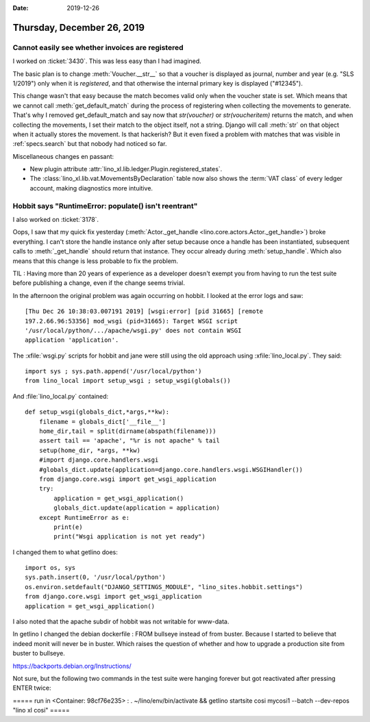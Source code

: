 :date: 2019-12-26

===========================
Thursday, December 26, 2019
===========================

Cannot easily see whether invoices are registered
=================================================

I worked on :ticket:`3430`. This was less easy than I had imagined.

The basic plan is to change :meth:`Voucher.__str__` so that a voucher is
displayed as journal, number and year (e.g. "SLS 1/2019") only when it is
*registered*, and that otherwise the internal primary key is displayed
("#12345").

This change wasn't that easy because the match becomes valid only when the
voucher state is set. Which means that we cannot call :meth:`get_default_match`
during the process of registering when collecting the movements to generate.
That's why I removed get_default_match and say now that `str(voucher)` or
`str(voucheritem)` returns the match, and when collecting the movements, I set
their match to the object itself, not a string.  Django will call :meth:`str` on
that object when it actually stores the movement.  Is that hackerish? But it
even fixed a problem with matches
that was visible in :ref:`specs.search` but
that nobody had noticed so far.


Miscellaneous changes en passant:

- New plugin attribute :attr:`lino_xl.lib.ledger.Plugin.registered_states`.

- The :class:`lino_xl.lib.vat.MovementsByDeclaration` table now also shows the
  :term:`VAT class` of every ledger account, making diagnostics more intuitive.

Hobbit says "RuntimeError: populate() isn't reentrant"
======================================================

I also worked on :ticket:`3178`.

Oops, I saw that my quick fix yesterday (:meth:`Actor._get_handle
<lino.core.actors.Actor._get_handle>`) broke everything.  I can't store the
handle instance only after setup because once a handle has been instantiated,
subsequent calls to :meth:`_get_handle` should return that instance. They occur
already during :meth:`setup_handle`. Which also means that this change is less
probable to fix the problem.

TIL : Having more than 20 years of experience as a developer doesn't exempt you from
having to run the test suite before publishing a change, even if the change
seems trivial.

In the afternoon the original problem was again occurring on hobbit.  I looked
at the error logs and saw::

  [Thu Dec 26 10:38:03.007191 2019] [wsgi:error] [pid 31665] [remote
  197.2.66.96:53356] mod_wsgi (pid=31665): Target WSGI script
  '/usr/local/python/.../apache/wsgi.py' does not contain WSGI
  application 'application'.

The :xfile:`wsgi.py` scripts for hobbit and jane were still using the old
approach using :xfile:`lino_local.py`. They said::

  import sys ; sys.path.append('/usr/local/python')
  from lino_local import setup_wsgi ; setup_wsgi(globals())

And :file:`lino_local.py` contained::

  def setup_wsgi(globals_dict,*args,**kw):
      filename = globals_dict['__file__']
      home_dir,tail = split(dirname(abspath(filename)))
      assert tail == 'apache', "%r is not apache" % tail
      setup(home_dir, *args, **kw)
      #import django.core.handlers.wsgi
      #globals_dict.update(application=django.core.handlers.wsgi.WSGIHandler())
      from django.core.wsgi import get_wsgi_application
      try:
          application = get_wsgi_application()
          globals_dict.update(application = application)
      except RuntimeError as e:
          print(e)
          print("Wsgi application is not yet ready")

I changed them to what getlino does::

  import os, sys
  sys.path.insert(0, '/usr/local/python')
  os.environ.setdefault("DJANGO_SETTINGS_MODULE", "lino_sites.hobbit.settings")
  from django.core.wsgi import get_wsgi_application
  application = get_wsgi_application()

I also noted that the apache subdir of hobbit was not writable for www-data.



In getlino I changed the debian dockerfile : FROM bullseye instead of from
buster.  Because I started to believe that indeed monit will never be in buster.
Which raises the question of whether and how to upgrade a production site from
buster to bullseye.

https://backports.debian.org/Instructions/

Not sure, but the following two commands in the test suite were hanging forever
but got reactivated after pressing ENTER twice:

===== run in <Container: 98cf76e235> :
. ~/lino/env/bin/activate && getlino startsite cosi mycosi1 --batch --dev-repos "lino xl cosi" =====
